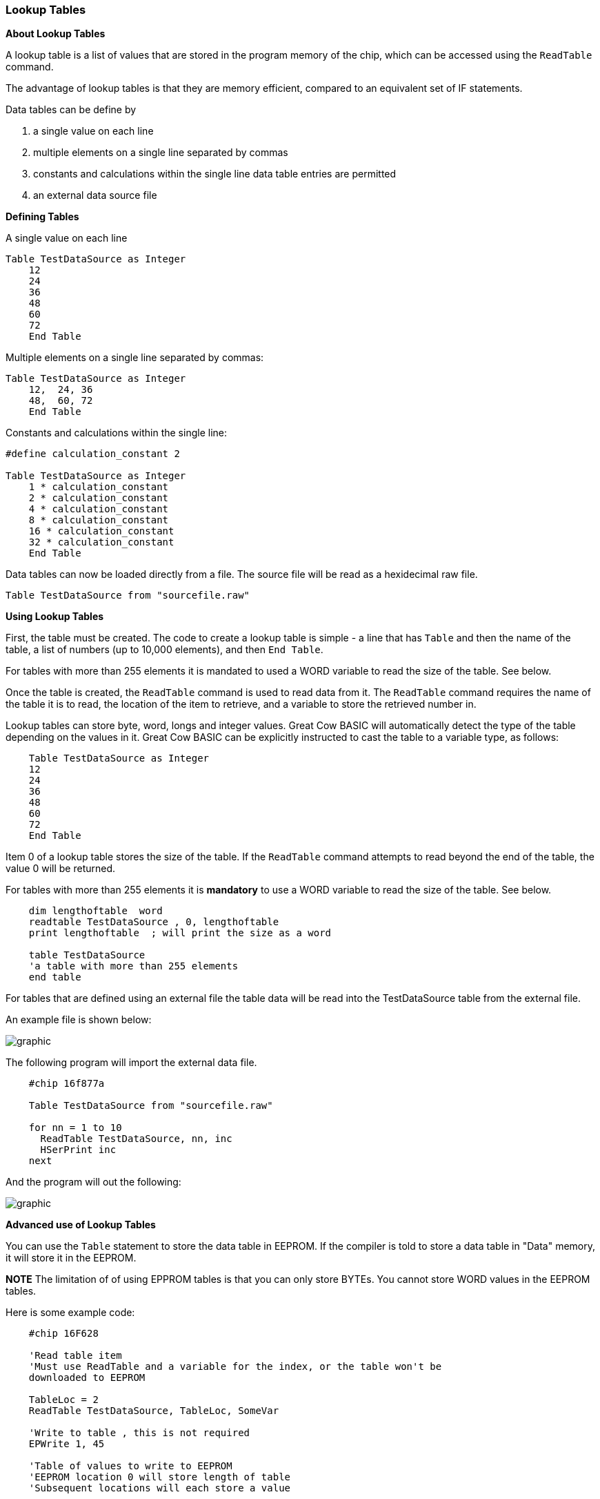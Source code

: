 === Lookup Tables

*About Lookup Tables*

A lookup table is a list of values that are stored in the program memory
of the chip, which can be accessed using the `ReadTable` command.

The advantage of lookup tables is that they are memory efficient,
compared to an equivalent set of IF statements.

Data tables can be define by

. a single value on each line
. multiple elements on a single line separated by commas
. constants and calculations within the single line data table entries are permitted
. an external data source file

*Defining Tables*

A single value on each line
----
Table TestDataSource as Integer
    12
    24
    36
    48
    60
    72
    End Table
----
Multiple elements on a single line separated by commas:
----
Table TestDataSource as Integer
    12,  24, 36
    48,  60, 72
    End Table
----

Constants and calculations within the single line:
----
#define calculation_constant 2

Table TestDataSource as Integer
    1 * calculation_constant
    2 * calculation_constant
    4 * calculation_constant
    8 * calculation_constant
    16 * calculation_constant
    32 * calculation_constant
    End Table
----
Data tables can now be loaded directly from a file.  The source file will be read as a hexidecimal raw file.
----
Table TestDataSource from "sourcefile.raw"
----

*Using Lookup Tables*

First, the table must be created. The code to create a lookup table is
simple - a line that has `Table` and then the name of the table, a list
of numbers (up to 10,000 elements), and then `End Table`.

For tables with more than 255 elements it is mandated to used a WORD variable to read the size of the table. See below.

Once the table is created, the `ReadTable` command is used to read data
from it. The `ReadTable` command requires the name of the table it is to
read, the location of the item to retrieve, and a variable to store the
retrieved number in.

Lookup tables can store byte, word, longs and integer values. Great Cow BASIC
will automatically detect the type of the table depending on the values
in it. Great Cow BASIC can be explicitly instructed to cast the table to a
variable type, as follows:
----
    Table TestDataSource as Integer
    12
    24
    36
    48
    60
    72
    End Table
----
Item 0 of a lookup table stores the size of the table. If the `ReadTable`
command attempts to read beyond the end of the table, the value 0 will
be returned.

For tables with more than 255 elements it is *mandatory* to use a WORD variable to read the size of the table. See below.
----
    dim lengthoftable  word
    readtable TestDataSource , 0, lengthoftable
    print lengthoftable  ; will print the size as a word

    table TestDataSource
    'a table with more than 255 elements
    end table
----
For tables that are defined using an external file the table data will be read into the TestDataSource table from the external file.

An example file is shown below:

image::lookuptablesb1.PNG[graphic,align="center"]

The following program will import the external data file.
----
    #chip 16f877a

    Table TestDataSource from "sourcefile.raw"

    for nn = 1 to 10
      ReadTable TestDataSource, nn, inc
      HSerPrint inc
    next
----
And the program will out the following:

image::lookuptablesb2.PNG[graphic,align="center"]

*Advanced use of Lookup Tables*

You can use the `Table` statement to store the data table in EEPROM. If
the compiler is told to store a data table in "Data" memory, it will
store it in the EEPROM.

*NOTE*
The limitation of of using EPPROM tables is that you can only
store BYTEs. You cannot store WORD values in the EEPROM tables.

Here is some example code:
----
    #chip 16F628

    'Read table item
    'Must use ReadTable and a variable for the index, or the table won't be
    downloaded to EEPROM

    TableLoc = 2
    ReadTable TestDataSource, TableLoc, SomeVar

    'Write to table , this is not required
    EPWrite 1, 45

    'Table of values to write to EEPROM
    'EEPROM location 0 will store length of table
    'Subsequent locations will each store a value

    Table TestDataSource Store Data
    12
    24
    36
    48
    60
    72
    End Table
----
*For more help, see* <<_readtable,ReadTable>>
